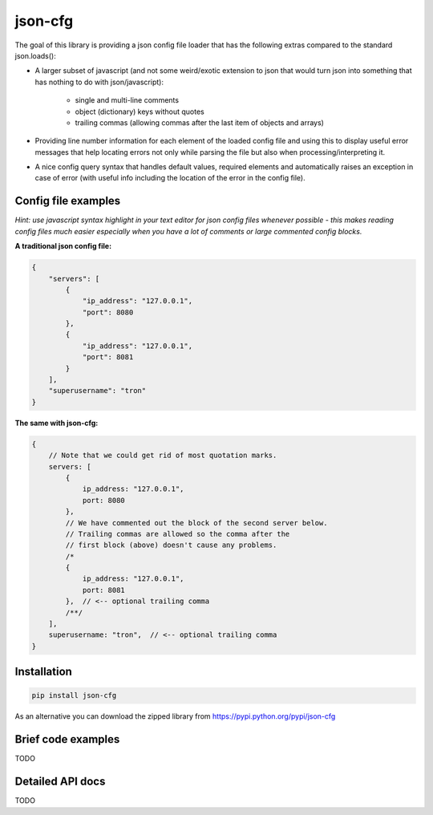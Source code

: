 ========
json-cfg
========

.. image:: https://img.shields.io/travis/pasztorpisti/json-cfg.svg?style=flat
    :target: https://travis-ci.org/pasztorpisti/json-cfg

.. image:: https://img.shields.io/pypi/v/json-cfg.svg?style=flat
    :target: https://pypi.python.org/pypi/json-cfg

The goal of this library is providing a json config file loader that has
the following extras compared to the standard json.loads():

- A larger subset of javascript (and not some weird/exotic extension to json that
  would turn json into something that has nothing to do with json/javascript):

    - single and multi-line comments
    - object (dictionary) keys without quotes
    - trailing commas (allowing commas after the last item of objects and arrays)

- Providing line number information for each element of the loaded config file
  and using this to display useful error messages that help locating errors not
  only while parsing the file but also when processing/interpreting it.
- A nice config query syntax that handles default values, required elements and
  automatically raises an exception in case of error (with useful info including
  the location of the error in the config file).


Config file examples
--------------------

*Hint: use javascript syntax highlight in your text editor for json config files whenever possible - this makes reading config files much easier especially when you have a lot of comments or large commented config blocks.*

**A traditional json config file:**

.. code:: javascript

    {
        "servers": [
            {
                "ip_address": "127.0.0.1",
                "port": 8080
            },
            {
                "ip_address": "127.0.0.1",
                "port": 8081
            }
        ],
        "superusername": "tron"
    }

**The same with json-cfg:**

.. code:: javascript
    
    {
        // Note that we could get rid of most quotation marks.
        servers: [
            {
                ip_address: "127.0.0.1",
                port: 8080
            },
            // We have commented out the block of the second server below.
            // Trailing commas are allowed so the comma after the
            // first block (above) doesn't cause any problems.
            /*
            {
                ip_address: "127.0.0.1",
                port: 8081
            },  // <-- optional trailing comma
            /**/
        ],
        superusername: "tron",  // <-- optional trailing comma
    }

Installation
------------

.. code:: sh

    pip install json-cfg

As an alternative you can download the zipped library from https://pypi.python.org/pypi/json-cfg

Brief code examples
-------------------

TODO

Detailed API docs
-----------------

TODO
